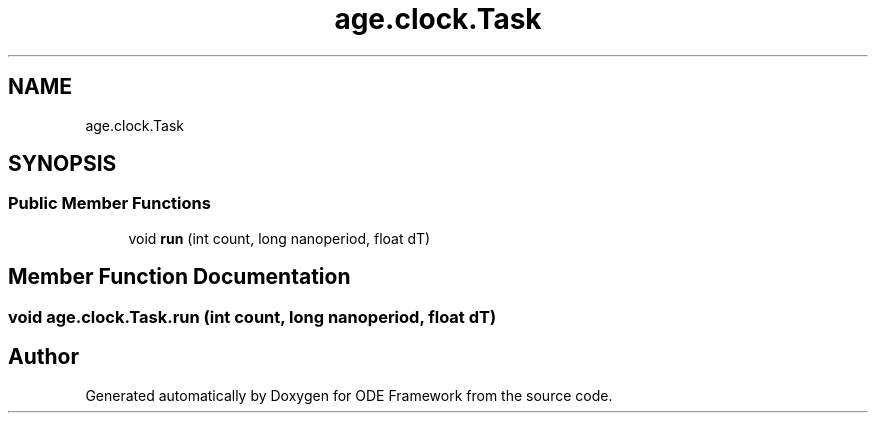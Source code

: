 .TH "age.clock.Task" 3 "Version 1" "ODE Framework" \" -*- nroff -*-
.ad l
.nh
.SH NAME
age.clock.Task
.SH SYNOPSIS
.br
.PP
.SS "Public Member Functions"

.in +1c
.ti -1c
.RI "void \fBrun\fP (int count, long nanoperiod, float dT)"
.br
.in -1c
.SH "Member Function Documentation"
.PP 
.SS "void age\&.clock\&.Task\&.run (int count, long nanoperiod, float dT)"


.SH "Author"
.PP 
Generated automatically by Doxygen for ODE Framework from the source code\&.
